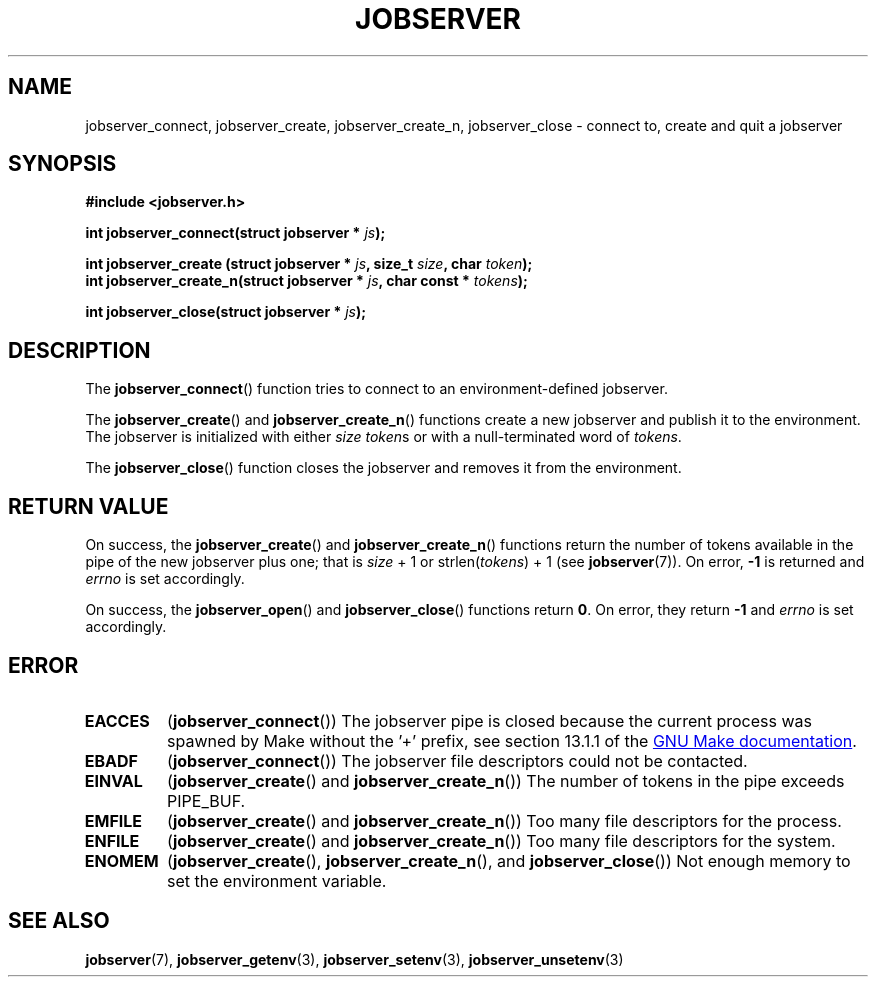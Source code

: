 .TH JOBSERVER 3

.SH NAME
jobserver_connect, jobserver_create, jobserver_create_n, jobserver_close - connect to, create and quit a jobserver

.SH SYNOPSIS

.B #include <jobserver.h>

.B int jobserver_connect(struct jobserver * \fIjs\fP);

.B int jobserver_create  (struct jobserver * \fIjs\fP, size_t \fIsize\fP, char \fItoken\fP);
.br
.B int jobserver_create_n(struct jobserver * \fIjs\fP, char const * \fItokens\fP);

.B int jobserver_close(struct jobserver * \fIjs\fP);

.SH DESCRIPTION

The
.BR jobserver_connect ()
function tries to connect to an environment-defined jobserver.

The
.BR jobserver_create ()
and
.BR jobserver_create_n ()
functions create a new jobserver and publish it to the environment.
The jobserver is initialized with either \fIsize\fP \fItoken\fPs or with a
null-terminated word of \fItokens\fP.

The
.BR jobserver_close ()
function closes the jobserver and removes it from the environment.

.SH RETURN VALUE

On success, the \fBjobserver_create\fP() and \fBjobserver_create_n\fP() functions
return the number of tokens available in the pipe of the new jobserver plus one;
that is \fIsize\fP + 1 or strlen(\fItokens\fP) + 1 (see \fBjobserver\fP(7)).
On error, \fB-1\fP is returned and \fIerrno\fP is set accordingly.

On success, the \fBjobserver_open\fP() and \fBjobserver_close\fP() functions return \fB0\fP.
On error, they return \fB-1\fP and \fIerrno\fP is set accordingly.

.SH ERROR

.TP
.B EACCES
(\fBjobserver_connect\fP()) The jobserver pipe is closed because the current
process was spawned by Make without the \(cq+\(cq prefix, see
section 13.1.1 of the
.UR https://www.gnu.org/software/make/
GNU Make documentation
.UE .
.TP
.B EBADF
(\fBjobserver_connect\fP())
The jobserver file descriptors could not be contacted.
.TP
.B EINVAL
(\fBjobserver_create\fP() and \fBjobserver_create_n\fP())
The number of tokens in the pipe exceeds PIPE_BUF.
.TP
.B EMFILE
(\fBjobserver_create\fP() and \fBjobserver_create_n\fP())
Too many file descriptors for the process.
.TP
.B ENFILE
(\fBjobserver_create\fP() and \fBjobserver_create_n\fP())
Too many file descriptors for the system.
.TP
.B ENOMEM
(\fBjobserver_create\fP(), \fBjobserver_create_n\fP(), and \fBjobserver_close\fP())
Not enough memory to set the environment variable.

.SH SEE ALSO

.BR jobserver (7),
.BR jobserver_getenv (3),
.BR jobserver_setenv (3),
.BR jobserver_unsetenv (3)
